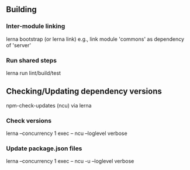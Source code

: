 
** Building
*** Inter-module linking
    lerna bootstrap (or lerna link)
    e.g., link module 'commons' as dependency of 'server'

*** Run shared steps
    lerna run lint/build/test


** Checking/Updating dependency versions
   npm-check-updates (ncu) via lerna
*** Check versions
   lerna --concurrency 1 exec -- ncu  --loglevel verbose
*** Update package.json files
   lerna --concurrency 1 exec -- ncu -u  --loglevel verbose
